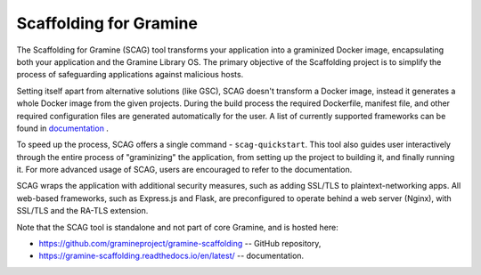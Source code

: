 Scaffolding for Gramine
=======================

The Scaffolding for Gramine (SCAG) tool transforms your application
into a graminized Docker image, encapsulating both your application and
the Gramine Library OS. The primary objective of the Scaffolding project
is to simplify the process of safeguarding applications against malicious
hosts.

Setting itself apart from alternative solutions (like GSC), SCAG doesn't
transform a Docker image, instead it generates a whole Docker image from
the given projects. During the build process the required Dockerfile,
manifest file, and other required configuration files are generated
automatically for the user. A list of currently supported frameworks
can be found in
`documentation <https://gramine-scaffolding.readthedocs.io/en/latest/manpages/scag-setup.html#cmdoption-scag-setup-framework>`__
.

To speed up the process, SCAG offers a single command - ``scag-quickstart``.
This tool also guides user interactively through the entire process of
"graminizing" the application, from setting up the project to building it,
and finally running it. For more advanced usage of SCAG, users are encouraged
to refer to the documentation.

SCAG wraps the application with additional security measures, such as adding
SSL/TLS to plaintext-networking apps. All web-based frameworks, such as
Express.js and Flask, are preconfigured to operate behind
a web server (Nginx), with SSL/TLS and the RA-TLS extension.

Note that the SCAG tool is standalone and not part of core Gramine, and is
hosted here:

- https://github.com/gramineproject/gramine-scaffolding -- GitHub repository,
- https://gramine-scaffolding.readthedocs.io/en/latest/ -- documentation.

